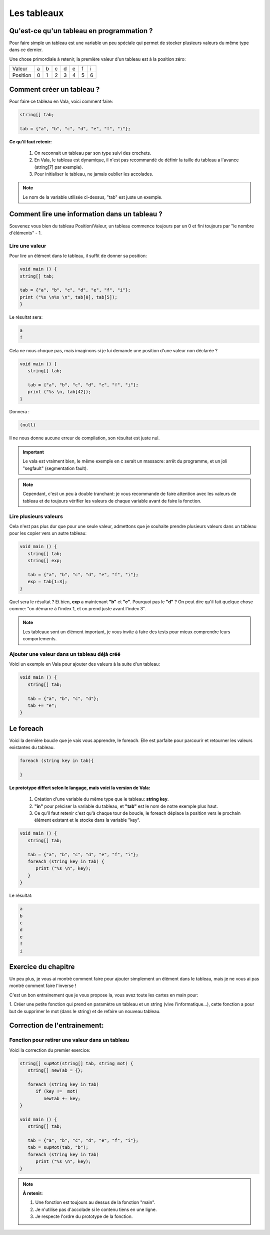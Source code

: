 ************
Les tableaux
************

Qu'est-ce qu'un tableau en programmation ?
==========================================

Pour faire simple un tableau est une variable
un peu spéciale qui permet de stocker plusieurs valeurs
du même type dans ce dernier.

Une chose primordiale à retenir, la première valeur d'un tableau
est à la position zéro:

======== === === === === === === ===
Valeur    a   b   c   d   e   f   i

Position  0   1   2   3   4   5   6
======== === === === === === === ===

Comment créer un tableau ?
==========================

Pour faire ce tableau en Vala, voici comment faire:

.. code-block:: vala

   string[] tab;

   tab = {"a", "b", "c", "d", "e", "f", "i"};

**Ce qu'il faut retenir:**

  1. On reconnait un tableau par son type suivi des crochets.
  2. En Vala, le tableau est dynamique, il n'est pas recommandé de définir la 
     taille du tableau a l'avance (string[7] par exemple).
  3. Pour initialiser le tableau, ne jamais oublier les accolades.

.. note::

   Le nom de la variable utilisée ci-dessus, "tab" est juste un exemple.

Comment lire une information dans un tableau ?
==============================================

Souvenez vous bien du tableau Position/Valeur, un tableau commence toujours
par un 0 et fini toujours par "le nombre d'éléments" - 1.

Lire une valeur
---------------

Pour lire un élément dans le tableau, il suffit de donner sa position:

.. code-block:: vala

   void main () {
   string[] tab;

   tab = {"a", "b", "c", "d", "e", "f", "i"};
   print ("%s \n%s \n", tab[0], tab[5]);
   }

Le résultat sera:

.. code-block:: text

   a
   f

Cela ne nous choque pas, mais imaginons si je lui demande une position d'une
valeur non déclarée ?

.. code-block:: vala

   void main () {
      string[] tab;

      tab = {"a", "b", "c", "d", "e", "f", "i"};
      print ("%s \n, tab[42]);
   }

Donnera :

.. code-block:: text

   (null)

Il ne nous donne aucune erreur de compilation, son résultat est juste nul.

.. important::

   Le vala est vraiment bien, le même exemple en c serait un massacre:
   arrêt du programme, et un joli "segfault" (segmentation fault).

.. note::

   Cependant, c'est un peu à double tranchant:
   je vous recommande de faire attention avec les valeurs de tableau et de
   toujours vérifier les valeurs de chaque variable avant de faire la fonction.

Lire plusieurs valeurs
-----------------------

Cela n'est pas plus dur que pour une seule valeur, admettons que je souhaite prendre
plusieurs valeurs dans un tableau pour les copier vers un autre tableau:

.. code-block:: vala

   void main () {
      string[] tab;
      string[] exp;

      tab = {"a", "b", "c", "d", "e", "f", "i"};
      exp = tab[1:3];
   }

Quel sera le résultat ? Et bien, **exp** a maintenant **"b"** et **"c"**.
Pourquoi pas le **"d"** ? On peut dire qu'il fait quelque chose comme:
"on démarre à l'index 1, et on prend juste avant l'index 3".


.. note::

   Les tableaux sont un élément important, je vous invite à faire des tests
   pour mieux comprendre leurs comportements.

Ajouter une valeur dans un tableau déjà créé
---------------------------------------------

Voici un exemple en Vala pour ajouter des valeurs à la suite d'un tableau:

.. code-block:: vala

   void main () {
      string[] tab;

      tab = {"a", "b", "c", "d"};
      tab += "e";
   }


Le foreach
==========

Voici la dernière boucle que je vais vous apprendre, le foreach.
Elle est parfaite pour parcourir et retourner les valeurs existantes du tableau.

.. code-block:: vala

   foreach (string key in tab){

   }

**Le prototype differt selon le langage, mais voici la version de Vala:**

  1. Création d'une variable du même type que le tableau: **string key**.
  2. **"in"** pour préciser la variable du tableau, et **"tab"** est le nom de
     notre exemple plus haut.
  3. Ce qu'il faut retenir c'est qu'à chaque tour de boucle, le foreach déplace
     la position vers le prochain élément existant et le stocke dans la variable
     "key".

.. code-block:: vala

   void main () {
      string[] tab;

      tab = {"a", "b", "c", "d", "e", "f", "i"};
      foreach (string key in tab) {
         print ("%s \n", key);
      }
   }

Le résultat:

.. code-block:: text

   a
   b
   c
   d
   e
   f
   i

Exercice du chapitre
====================

Un peu plus, je vous ai montré comment faire pour ajouter simplement un élément
dans le tableau, mais je ne vous ai pas montré comment faire l'inverse !

C'est un bon entrainement que je vous propose la, vous avez toute les cartes en
main pour:

1. Créer une petite fonction qui prend en paramètre un tableau et un string
(vive l'informatique...), cette fonction a pour but de supprimer le mot (dans
le string) et de refaire un nouveau tableau.


Correction de l'entrainement:
=============================

Fonction pour retirer une valeur dans un tableau
------------------------------------------------

Voici la correction du premier exercice:

.. code-block:: vala

   string[] supMot(string[] tab, string mot) {
      string[] newTab = {};

      foreach (string key in tab)
         if (key !=  mot)
            newTab += key;
   }

   void main () {
      string[] tab;

      tab = {"a", "b", "c", "d", "e", "f", "i"};
      tab = supMot(tab, "b");
      foreach (string key in tab)
         print ("%s \n", key);
   }

.. note::

   **À retenir:**

   1. Une fonction est toujours au dessus de la fonction "main".
   2. Je n'utilise pas d'accolade si le contenu tiens en une ligne.
   3. Je respecte l'ordre du prototype de la fonction.
